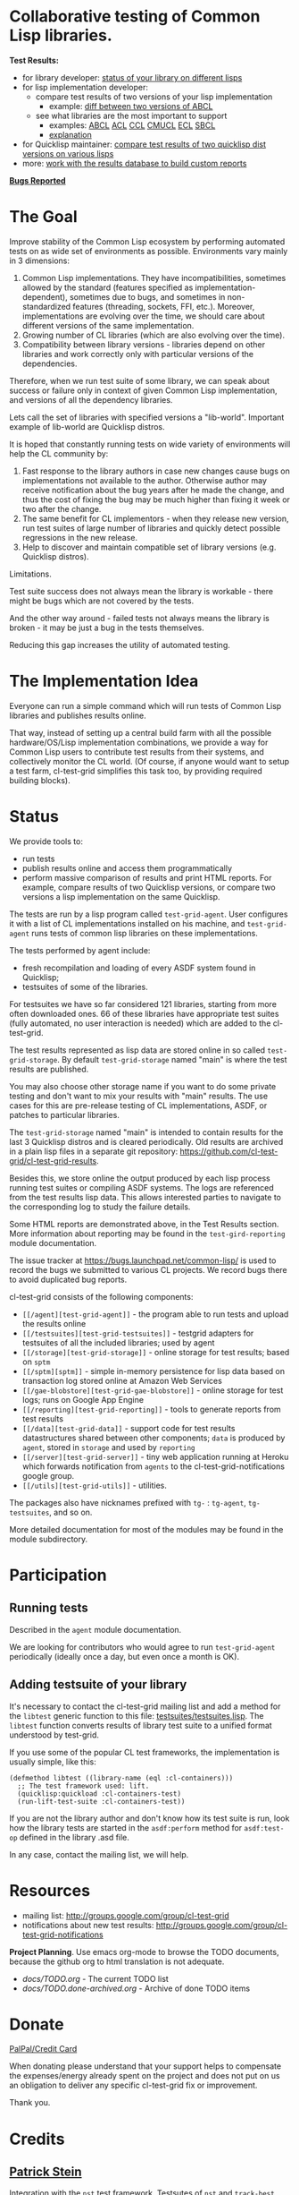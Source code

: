 * Collaborative testing of Common Lisp libraries.

*Test Results:*

- for library developer: [[http://common-lisp.net/project/cl-test-grid/library/][status of your library on different lisps]]
- for lisp implementation developer:
  - compare test results of two versions of your lisp implementation
    - example: [[http://common-lisp.net/project/cl-test-grid/abcl.html][diff between two versions of ABCL]]
  - see what libraries are the most important to support  
    - examples: 
      [[http://common-lisp.net/project/cl-test-grid/abcl-load-failures.html][ABCL]]
      [[http://common-lisp.net/project/cl-test-grid/acl-load-failures.html][ACL]]
      [[http://common-lisp.net/project/cl-test-grid/ccl-load-failures.html][CCL]]
      [[http://common-lisp.net/project/cl-test-grid/cmucl-load-failures.html][CMUCL]]
      [[http://common-lisp.net/project/cl-test-grid/ecl-load-failures.html][ECL]]
      [[http://common-lisp.net/project/cl-test-grid/sbcl-load-failures.html][SBCL]]
    - [[https://github.com/cl-test-grid/cl-test-grid/tree/dev/reporting#combining-failures-and-dependency-information][explanation]]
- for Quicklisp maintainer: [[http://common-lisp.net/project/cl-test-grid/quicklisp-diff.html][compare test results of two quicklisp dist versions on various lisps]]
- more: [[https://github.com/cl-test-grid/cl-test-grid/tree/master/reporting][work with the results database to build custom reports]]

*[[https://bugs.launchpad.net/common-lisp][Bugs Reported]]*

* The Goal
  Improve stability of the Common Lisp ecosystem
  by performing automated tests on as wide set of 
  environments as possible. Environments vary
  mainly in 3 dimensions:

  1. Common Lisp implementations. They have incompatibilities,
     sometimes allowed by the standard (features specified
     as implementation-dependent), sometimes due to bugs,
     and sometimes in non-standardized features (threading,
     sockets, FFI, etc.). Moreover, implementations are
     evolving over the time, we should care about different
     versions of the same implementation.
  2. Growing number of CL libraries (which are also evolving 
     over the time).
  3. Compatibility between library versions - libraries
     depend on other libraries and work correctly
     only with particular versions of the dependencies.
 
  Therefore, when we run test suite of some library, we can speak 
  about success or failure only in context of given Common Lisp 
  implementation, and versions of all the dependency libraries.
  
  Lets call the set of libraries with specified versions a "lib-world".  
  Important example of lib-world are Quicklisp distros.
  
  It is hoped that constantly running tests on wide variety 
  of environments will help the CL community by:
  
  1. Fast response to the library authors in case new
     changes cause bugs on implementations not available
     to the author. Otherwise author may receive notification
     about the bug years after he made the change, and 
     thus the cost of fixing the bug may be much higher than
     fixing it week or two after the change.
  2. The same benefit for CL implementors - when they
     release new version, run test suites of large
     number of libraries and quickly detect
     possible regressions in the new release.
  3. Help to discover and maintain compatible
     set of library versions (e.g. Quicklisp distros).

  Limitations.

  Test suite success does not always mean the library is workable -
  there might be bugs which are not covered by the tests.
  
  And the other way around - failed tests not always
  means the library is broken - it may be just 
  a bug in the tests themselves. 

  Reducing this gap increases the utility of automated testing.

* The Implementation Idea
  Everyone can run a simple command which will run tests 
  of Common Lisp libraries and publishes results
  online.

  That way, instead of setting up a central build farm with 
  all the possible hardware/OS/Lisp implementation combinations,
  we provide a way for Common Lisp users to contribute
  test results from their systems, and collectively
  monitor the CL world. (Of course, if anyone would want
  to setup a test farm, cl-test-grid simplifies this task too,
  by providing required building blocks).

* Status
  We provide tools to:
  - run tests
  - publish results online and access them programmatically
  - perform massive comparison of results and print HTML
    reports. For example, compare results of two Quicklisp
    versions, or compare two versions a lisp implementation
    on the same Quicklisp.

  The tests are run by a lisp program called =test-grid-agent=.
  User configures it with a list of CL implementations installed
  on his machine, and =test-grid-agent= runs tests of common lisp
  libraries on these implementations.

  The tests performed by agent include:
  - fresh recompilation and loading of every ASDF system found in Quicklisp;
  - testsuites of some of the libraries.

  For testsuites we have so far considered 121 libraries,
  starting from more often downloaded ones.
  66 of these libraries have appropriate test suites
  (fully automated, no user interaction is needed) which
  are added to the cl-test-grid.
  
  The test results represented as lisp data are stored online
  in so called =test-grid-storage=. By default =test-grid-storage=
  named "main" is where the test results are published.

  You may also choose other storage name if you want to do some private
  testing and don't want to mix your results with "main" results.
  The use cases for this are pre-release testing of CL implementations,
  ASDF, or patches to particular libraries.

  The =test-grid-storage= named "main" is intended to contain results
  for the last 3 Quicklisp distros and is cleared periodically.
  Old results are archived in a plain lisp files in a separate git repository:
  https://github.com/cl-test-grid/cl-test-grid-results.

  Besides this, we store online the output produced by
  each lisp process running test suites or compiling ASDF systems.
  The logs are referenced from the test results lisp data.
  This allows interested parties to navigate to the corresponding
  log to study the failure details.

  Some HTML reports are demonstrated above, in the Test Results
  section. More information about reporting may be found
  in the =test-gird-reporting= module documentation.

  The issue tracker at https://bugs.launchpad.net/common-lisp/
  is used to record the bugs we submitted to various CL projects.
  We record bugs there to avoid duplicated bug reports.

  cl-test-grid consists of the following components:
  - =[[/agent][test-grid-agent]]= - the program able to run tests and upload the results online
  - =[[/testsuites][test-grid-testsuites]]= - testgrid adapters for testsuites of all the included
    libraries; used by agent
  - =[[/storage][test-grid-storage]]= - online storage for test results; based on =sptm=
  - =[[/sptm][sptm]]= - simple in-memory persistence for lisp data based on transaction log
    stored online at Amazon Web Services
  - =[[/gae-blobstore][test-grid-gae-blobstore]]= - online storage for test logs; runs on Google App Engine
  - =[[/reporting][test-grid-reporting]]= - tools to generate reports from test results
  - =[[/data][test-grid-data]]= - support code for test results datastructures shared between other
    components; =data= is produced by =agent=, stored in =storage= and used by =reporting=
  - =[[/server][test-grid-server]]= - tiny web application running at Heroku which forwards 
    notification from =agents= to the cl-test-grid-notifications google group.
  - =[[/utils][test-grid-utils]]= - utilities.

  The packages also have nicknames prefixed with =tg-= : =tg-agent=, =tg-testsuites=, and so on.

  More detailed documentation for most of the modules may be found in the module subdirectory.

* Participation
** Running tests
   Described in the =agent= module documentation.

   We are looking for contributors who would agree to run
   =test-grid-agent= periodically (ideally once a day, but even
   once a month is OK).

** Adding testsuite of your library

   It's necessary to contact the cl-test-grid mailing list
   and add a method for the =libtest= generic function to this file:
   [[https://github.com/cl-test-grid/cl-test-grid/blob/master/testsuites/testsuites.lisp][testsuites/testsuites.lisp]]. The =libtest= function converts
   results of library test suite to a unified format
   understood by test-grid.

   If you use some of the popular CL test frameworks,
   the implementation is usually simple, like this:

   #+BEGIN_SRC common-lisp
   (defmethod libtest ((library-name (eql :cl-containers)))
     ;; The test framework used: lift.
     (quicklisp:quickload :cl-containers-test)
     (run-lift-test-suite :cl-containers-test))
   #+END_SRC
   
   If you are not the library author and don't know how
   its test suite is run, look how the library tests are
   started in the =asdf:perform= method for =asdf:test-op=
   defined in the library .asd file.

   In any case, contact the mailing list, we will help.

* Resources
  - mailing list: [[http://groups.google.com/group/cl-test-grid]]
  - notifications about new test results: [[http://groups.google.com/group/cl-test-grid-notifications]]

 *Project Planning*. Use emacs org-mode to browse the TODO documents, because the github
 org to html translation is not adequate.
 - /docs/TODO.org/ - The current TODO list
 - /docs/TODO.done-archived.org/ - Archive of done TODO items

* Donate
  [[https://www.paypal.com/xclick/business=treasurer%40cl-foundation.org&currency_code=EUR&item_name=Donation%20cl-test-grid&lc=GB][PalPal/Credit Card]]

  When donating please understand that your support
  helps to compensate the expenses/energy already
  spent on the project and does not put on us
  an obligation to deliver any specific
  cl-test-grid fix or improvement.

  Thank you.
* Credits
** [[https://github.com/nklein ][Patrick Stein]]
   Integration with the =nst= test framework. Testsutes of =nst= and =track-best=.
   Contributing test results.
